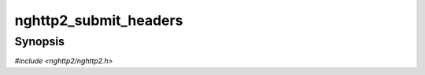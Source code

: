 
nghttp2_submit_headers
======================

Synopsis
--------

*#include <nghttp2/nghttp2.h>*

.. function:: int32_t nghttp2_submit_headers( nghttp2_session *session, uint8_t flags, int32_t stream_id, const nghttp2_priority_spec *pri_spec, const nghttp2_nv *nva, size_t nvlen, void *stream_user_data)

    
    Submits HEADERS frame. The *flags* is bitwise OR of the
    following values:
    
    * :enum:`nghttp2_flag.NGHTTP2_FLAG_END_STREAM`
    
    If *flags* includes :enum:`nghttp2_flag.NGHTTP2_FLAG_END_STREAM`,
    this frame has END_STREAM flag set.
    
    The library handles the CONTINUATION frame internally and it
    correctly sets END_HEADERS to the last sequence of the PUSH_PROMISE
    or CONTINUATION frame.
    
    If the *stream_id* is -1, this frame is assumed as request (i.e.,
    request HEADERS frame which opens new stream).  In this case, the
    assigned stream ID will be returned.  Otherwise, specify stream ID
    in *stream_id*.
    
    The *pri_spec* is ignored.
    
    The *nva* is an array of name/value pair :type:`nghttp2_nv` with
    *nvlen* elements.  The application is responsible to include
    required pseudo-header fields (header field whose name starts with
    ":") in *nva* and must place pseudo-headers before regular header
    fields.
    
    This function creates copies of all name/value pairs in *nva*.  It
    also lower-cases all names in *nva*.  The order of elements in
    *nva* is preserved.  For header fields with
    :enum:`nghttp2_nv_flag.NGHTTP2_NV_FLAG_NO_COPY_NAME` and
    :enum:`nghttp2_nv_flag.NGHTTP2_NV_FLAG_NO_COPY_VALUE` are set,
    header field name and value are not copied respectively.  With
    :enum:`nghttp2_nv_flag.NGHTTP2_NV_FLAG_NO_COPY_NAME`, application
    is responsible to pass header field name in lowercase.  The
    application should maintain the references to them until
    :type:`nghttp2_on_frame_send_callback` or
    :type:`nghttp2_on_frame_not_send_callback` is called.
    
    The *stream_user_data* is a pointer to an arbitrary data which is
    associated to the stream this frame will open.  Therefore it is
    only used if this frame opens streams, in other words, it changes
    stream state from idle or reserved to open.
    
    This function is low-level in a sense that the application code can
    specify flags directly.  For usual HTTP request,
    `nghttp2_submit_request2()` is useful.  Likewise, for HTTP
    response, prefer `nghttp2_submit_response2()`.
    
    This function returns newly assigned stream ID if it succeeds and
    *stream_id* is -1.  Otherwise, this function returns 0 if it
    succeeds, or one of the following negative error codes:
    
    :enum:`nghttp2_error.NGHTTP2_ERR_NOMEM`
        Out of memory.
    :enum:`nghttp2_error.NGHTTP2_ERR_STREAM_ID_NOT_AVAILABLE`
        No stream ID is available because maximum stream ID was
        reached.
    :enum:`nghttp2_error.NGHTTP2_ERR_INVALID_ARGUMENT`
        The *stream_id* is 0.
    :enum:`nghttp2_error.NGHTTP2_ERR_DATA_EXIST`
        DATA or HEADERS has been already submitted and not fully
        processed yet.  This happens if stream denoted by *stream_id*
        is in reserved state.
    :enum:`nghttp2_error.NGHTTP2_ERR_PROTO`
        The *stream_id* is -1, and *session* is server session.
    
    .. warning::
    
      This function returns assigned stream ID if it succeeds and
      *stream_id* is -1.  But that stream is not opened yet.  The
      application must not submit frame to that stream ID before
      :type:`nghttp2_before_frame_send_callback` is called for this
      frame.
    
